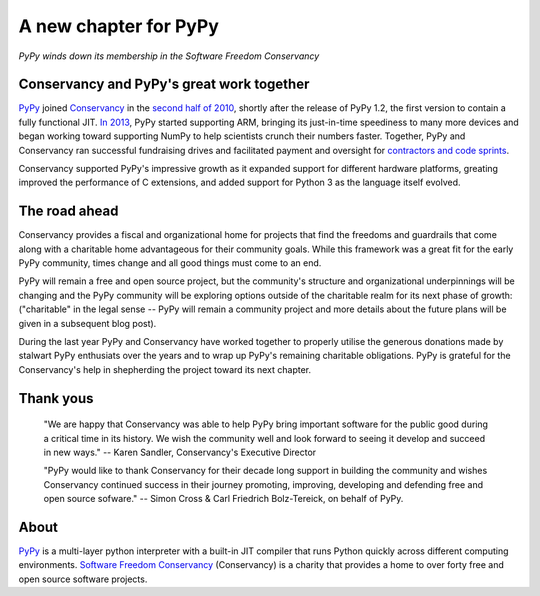 A new chapter for PyPy
======================

*PyPy winds down its membership in the Software Freedom Conservancy*

Conservancy and PyPy's great work together
------------------------------------------

PyPy_ joined Conservancy_ in the `second half of 2010`_, shortly after the
release of PyPy 1.2, the first version to contain a fully functional JIT.
`In 2013`_, PyPy started supporting ARM, bringing its just-in-time speediness to
many more devices and began working toward supporting NumPy to help
scientists crunch their numbers faster. Together, PyPy and Conservancy ran
successful fundraising drives and facilitated payment and oversight for
`contractors and code sprints`_.

Conservancy supported PyPy's impressive growth as it expanded support for
different hardware platforms, greating improved the performance of C extensions,
and added support for Python 3 as the language itself evolved.

The road ahead
--------------

Conservancy provides a fiscal and organizational home for projects that find the
freedoms and guardrails that come along with a charitable home advantageous for
their community goals. While this framework was a great fit for the early PyPy
community, times change and all good things must come to an end.

PyPy will remain a free and open source project, but the community's structure
and organizational underpinnings will be changing and the PyPy community will be
exploring options outside of the charitable realm for its next phase of growth:
("charitable" in the legal sense -- PyPy will remain a community project and more details about the future plans will be given in a subsequent blog post).

During the last year PyPy and Conservancy have worked together to properly
utilise the generous donations made by stalwart PyPy enthusiats over the years
and to wrap up PyPy's remaining charitable obligations. PyPy is grateful for
the Conservancy's help in shepherding the project toward its next chapter.

Thank yous
----------

  "We are happy that Conservancy was able to help PyPy bring important software
  for the public good during a critical time in its history. We wish the
  community well and look forward to seeing it develop and succeed in new ways."
  -- Karen Sandler, Conservancy's Executive Director

  "PyPy would like to thank Conservancy for their decade long support in
  building the community and wishes Conservancy continued success in their
  journey promoting, improving, developing and defending free and open source
  sofware." -- Simon Cross & Carl Friedrich Bolz-Tereick, on behalf of PyPy.

About
-----

PyPy_ is a multi-layer python interpreter with a built-in JIT compiler that runs
Python quickly across different computing environments.
`Software Freedom Conservancy`_ (Conservancy) is a charity that provides a home
to over forty free and open source software projects.

.. _PyPy: https://pypy.org/
.. _Conservancy: https://sfconservancy.org/
.. _Software Freedom Conservancy: Conservancy_
.. _second half of 2010: https://sfconservancy.org/blog/2011/jan/02/oct-dec-2010/
.. _In 2013: https://lwn.net/Articles/550427/
.. _contractors and code sprints: https://sfconservancy.org/blog/2016/dec/01/pypy-2016/
